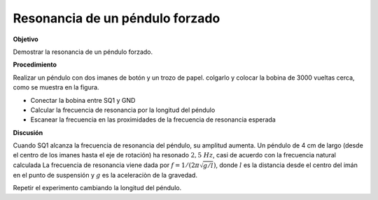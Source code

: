 .. 6.3
   
Resonancia de un péndulo forzado
--------------------------------

**Objetivo**

Demostrar la resonancia de un péndulo forzado.

**Procedimiento**

Realizar un péndulo con dos imanes de botón y un trozo 
de papel. colgarlo y colocar la bobina de 3000 vueltas cerca, como se muestra 
en la figura.

.. image:: schematics/driven-pendulum.svg
	   :width: 400px
.. image:: pics/driven-pendulum-photo.jpg
	   :width: 300px

-  Conectar la bobina entre SQ1 y GND 
-  Calcular la frecuencia de resonancia por la longitud del péndulo 
-  Escanear la frecuencia en las proximidades de la frecuencia de resonancia esperada

**Discusión**

Cuando SQ1 alcanza la frecuencia de resonancia del péndulo, su amplitud
aumenta. Un péndulo de 4 cm de largo (desde el centro de los imanes hasta
el eje de 
rotación) ha resonado :math:`2,5~Hz`, casi de acuerdo con la
frecuencia natural calculada La frecuencia de resonancia viene dada por
:math:`f = 1/(2\pi\sqrt{g/l})`, donde :math:`l` es la distancia desde el
centro del imán en el punto de suspensión y :math:`g` es la aceleraciòn de la 
gravedad.

Repetir el experimento cambiando la longitud del péndulo.





